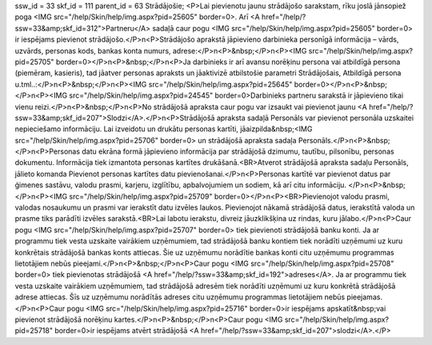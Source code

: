 ssw_id = 33skf_id = 111parent_id = 63Strādājošie;<P>Lai pievienotu jaunu strādājošo sarakstam, rīku joslā jānsopiež poga <IMG src="/help/Skin/help/img.aspx?pid=25605" border=0>. Arī <A href="/help/?ssw=33&amp;skf_id=312">Partneru</A> sadaļā caur pogu <IMG src="/help/Skin/help/img.aspx?pid=25605" border=0> ir iespējams pievienot strādājošo.</P>\n<P>Strādājošo aprakstā jāpievieno darbinieka personīgā informācija – vārds, uzvārds, personas kods, bankas konta numurs, adrese:</P>\n<P>&nbsp;</P>\n<P><IMG src="/help/Skin/help/img.aspx?pid=25705" border=0></P>\n<P>&nbsp;</P>\n<P>Ja darbinieks ir arī avansu norēķinu persona vai atbildīgā persona (piemēram, kasieris), tad jāatver personas apraksts un jāaktivizē atbilstošie parametri Strādājošais, Atbildīgā persona u.tml..:</P>\n<P>&nbsp;</P>\n<P><IMG src="/help/Skin/help/img.aspx?pid=25645" border=0></P>\n<P>&nbsp;</P>\n<P><IMG src="/help/Skin/help/img.aspx?pid=24545" border=0>Darbinieks partneru sarakstā ir jāpievieno tikai vienu reizi.</P>\n<P>&nbsp;</P>\n<P>No strādājošā apraksta caur pogu var izsaukt vai pievienot jaunu <A href="/help/?ssw=33&amp;skf_id=207">Slodzi</A>.</P>\n<P>Strādājošā apraksta sadaļā Personāls var pievienot personāla uzskaitei nepieciešamo informāciju. Lai izveidotu un drukātu personas kartīti, jāaizpilda&nbsp;<IMG src="/help/Skin/help/img.aspx?pid=25706" border=0> un strādājošā apraksta sadaļa Personāls.</P>\n<P>&nbsp;</P>\n<P>Personas datu ekrāna formā jāpievieno informācija par strādājošā dzimumu, tautību, pilsonību, personas dokumentu. Informācija tiek izmantota personas kartītes drukāšanā.<BR>Atverot strādājošā apraksta sadaļu Personāls, jālieto komanda Pievienot personas kartītes datu pievienošanai.</P>\n<P>Personas kartītē var pievienot datus par ģimenes sastāvu, valodu prasmi, karjeru, izglītību, apbalvojumiem un sodiem, kā arī citu informāciju. </P>\n<P>&nbsp;</P>\n<P><IMG src="/help/Skin/help/img.aspx?pid=25709" border=0></P>\n<P><BR>Pievienojot valodu prasmi, valodas nosaukumu un prasmi var ierakstīt datu izvēles laukos. Pievienojot nākamā strādājošā datus, ierakstītā valoda un prasme tiks parādīti izvēles sarakstā.<BR>Lai labotu ierakstu, divreiz jāuzklikšķina uz rindas, kuru jālabo.</P>\n<P>Caur pogu <IMG src="/help/Skin/help/img.aspx?pid=25707" border=0> tiek pievienoti strādājošā banku konti. Ja ar programmu tiek vesta uzskaite vairākiem uzņēmumiem, tad strādājošā banku kontiem tiek norādīti uzņēmumi uz kuru konkrētais strādājošā bankas konts attiecas. Šie uz uzņēmumu norādītie bankas konti citu uzņēmumu programmas lietotājiem nebūs pieejami.</P>\n<P>&nbsp;</P>\n<P>Caur pogu <IMG src="/help/Skin/help/img.aspx?pid=25708" border=0> tiek pievienotas strādājošā <A href="/help/?ssw=33&amp;skf_id=192">adreses</A>. Ja ar programmu tiek vesta uzskaite vairākiem uzņēmumiem, tad strādājošā adresēm tiek norādīti uzņēmumi uz kuru konkrētā strādājošā adrese attiecas. Šīs uz uzņēmumu norādītās adreses citu uzņēmumu programmas lietotājiem nebūs pieejamas.</P>\n<P>Caur pogu <IMG src="/help/Skin/help/img.aspx?pid=25716" border=0>ir iespējams apskatīt&nbsp;vai pievienot strādājošā norēķinu kartes.</P>\n<P>&nbsp;</P>\n<P>Caur pogu <IMG src="/help/Skin/help/img.aspx?pid=25718" border=0>ir iespējams atvērt strādājošā <A href="/help/?ssw=33&amp;skf_id=207">slodzi</A>.</P>